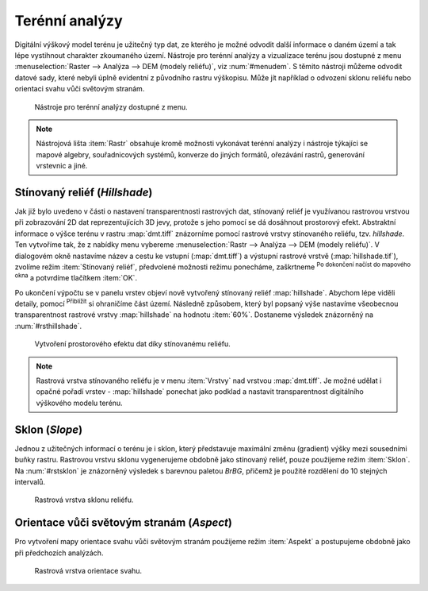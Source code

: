 .. |mActionZoomIn| image:: ../images/icon/mActionZoomIn.png
   :width: 1.5em
.. |checkbox| image:: ../images/icon/checkbox.png
   :width: 1.5em


Terénní analýzy
---------------

Digitální výškový model terénu je užitečný typ dat, ze kterého je možné odvodit
další informace o daném území a tak lépe vystihnout charakter zkoumaného území.
Nástroje pro terénní analýzy a vizualizace terénu jsou dostupné z menu
:menuselection:`Raster --> Analýza --> DEM (modely reliéfu)`, viz
:num:`#menudem`. S těmito nástroji můžeme odvodit datové sady, které nebyli
úplně evidentní z původního rastru výškopisu. Může jít například o odvození 
sklonu reliéfu nebo orientaci svahu vůči světovým stranám.

.. _menudem:

.. figure:: images/menudem.png

   Nástroje pro terénní analýzy dostupné z menu.

.. note:: 

   Nástrojová lišta :item:`Rastr` obsahuje kromě možnosti vykonávat terénní
   analýzy i nástroje týkajíci se mapové algebry, souřadnicových systémů,
   konverze do jiných formátů, ořezávání rastrů, generování vrstevnic a jiné.

Stínovaný reliéf (*Hillshade*)
^^^^^^^^^^^^^^^^^^^^^^^^^^^^^^

Jak již bylo uvedeno v části o nastavení transparentnosti rastrových dat,
stínovaný reliéf je využívanou rastrovou vrstvou při zobrazování 2D dat
reprezentujících 3D jevy, protože s jeho pomocí se dá dosáhnout prostorový
efekt. Abstraktní informace o výšce terénu v rastru :map:`dmt.tiff` znázorníme
pomocí rastrové vrstvy stínovaného reliéfu, tzv. *hillshade*. Ten vytvoříme tak,
že z nabídky menu vybereme :menuselection:`Rastr --> Analýza --> DEM (modely 
reliéfu)`. V dialogovém okně nastavíme název a cestu ke vstupní
(:map:`dmt.tiff`) a výstupní  rastrové vrstvě (:map:`hillshade.tif`), zvolíme
režim :item:`Stínovaný reliéf`, předvolené možnosti režimu ponecháme, zaškrtneme
|checkbox| :sup:`Po dokončení načíst do mapového okna` a potvrdíme tlačítkem
:item:`OK`.

.. noteadvanced:: 

   V rámci možností režimu vytváření stínovaného reliéfu je možné nastavit
   hodnotu svislého převýšení, poměr svislých a vodorovných jednotek, azimut či
   nadmořskou výšku světla.

Po ukončení výpočtu se v panelu vrstev objeví nově vytvořený
stínovaný reliéf :map:`hillshade`. Abychom lépe viděli detaily, pomocí
|mActionZoomIn| :sup:`Přiblížit` si ohraničíme část území. Následně způsobem,
který byl popsaný výše nastavíme všeobecnou transparentnost rastrové vrstvy
:map:`hillshade` na hodnotu :item:`60%`. Dostaneme výsledek znázorněný na
:num:`#rsthillshade`.

.. _rsthillshade:

.. figure:: images/rst_hillshade.png
   :class: middle

   Vytvoření prostorového efektu dat díky stínovanému reliéfu.

.. note::

   Rastrová vrstva stínovaného reliéfu je v menu :item:`Vrstvy` nad vrstvou
   :map:`dmt.tiff`. Je možné udělat i opačné pořadí vrstev - :map:`hillshade`
   ponechat jako podklad a nastavit transparentnost digitálního výškového modelu
   terénu. 

Sklon (*Slope*)
^^^^^^^^^^^^^^^

Jednou z užitečných informací o terénu je i sklon, který představuje maximální
změnu (gradient) výšky mezi sousedními buňky rastru. Rastrovou vrstvu sklonu
vygenerujeme obdobně jako stínovaný reliéf, pouze použijeme režim :item:`Sklon`. Na
:num:`#rstsklon` je znázorněný výsledek s barevnou paletou *BrBG*, přičemž je
použité  rozdělení do 10 stejných intervalů.

.. _rstsklon:

.. figure:: images/rst_sklon.png
   :class: middle

   Rastrová vrstva sklonu reliéfu.

Orientace vůči světovým stranám (*Aspect*)
^^^^^^^^^^^^^^^^^^^^^^^^^^^^^^^^^^^^^^^^^^

Pro vytvoření mapy orientace svahu vůči světovým stranám použijeme režim
:item:`Aspekt` a postupujeme obdobně jako při předchozích analýzách.

.. _rstaspekt:

.. figure:: images/aspekt.png
   :class: middle

   Rastrová vrstva orientace svahu.

